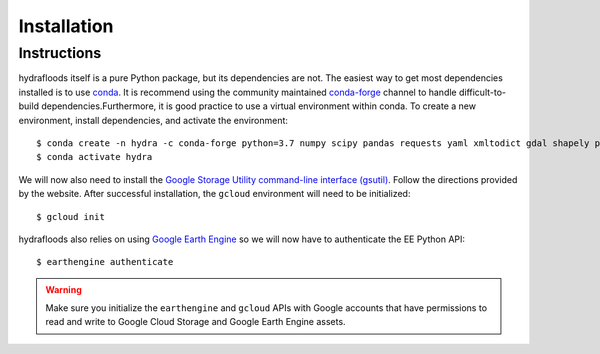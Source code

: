 .. _installation:

Installation
============

Instructions
------------

hydrafloods itself is a pure Python package, but its dependencies are not. The
easiest way to get most dependencies installed is to use conda_. It is recommend
using the community maintained `conda-forge <https://conda-forge.github.io/>`_
channel to handle difficult\-to\-build dependencies.Furthermore, it is good
practice to use a virtual environment within conda. To create a new environment,
install dependencies, and activate the environment::

  $ conda create -n hydra -c conda-forge python=3.7 numpy scipy pandas requests yaml xmltodict gdal shapely pyproj netCDF4 xarray pyresample geopandas earthengine-api fire
  $ conda activate hydra

.. _conda: http://conda.io/

We will now also need to install the `Google Storage Utility command-line interface (gsutil) <https://cloud.google.com/storage/docs/gsutil_install>`_.
Follow the directions provided by the website. After successful installation,
the ``gcloud`` environment will need to be initialized::

  $ gcloud init

hydrafloods also relies on using `Google Earth Engine <https://earthengine.google.com>`_
so we will now have to authenticate the EE Python API::

  $ earthengine authenticate


.. warning::

    Make sure you initialize the ``earthengine`` and ``gcloud`` APIs with Google
    accounts that have permissions to read and write to Google Cloud Storage and
    Google Earth Engine assets.
